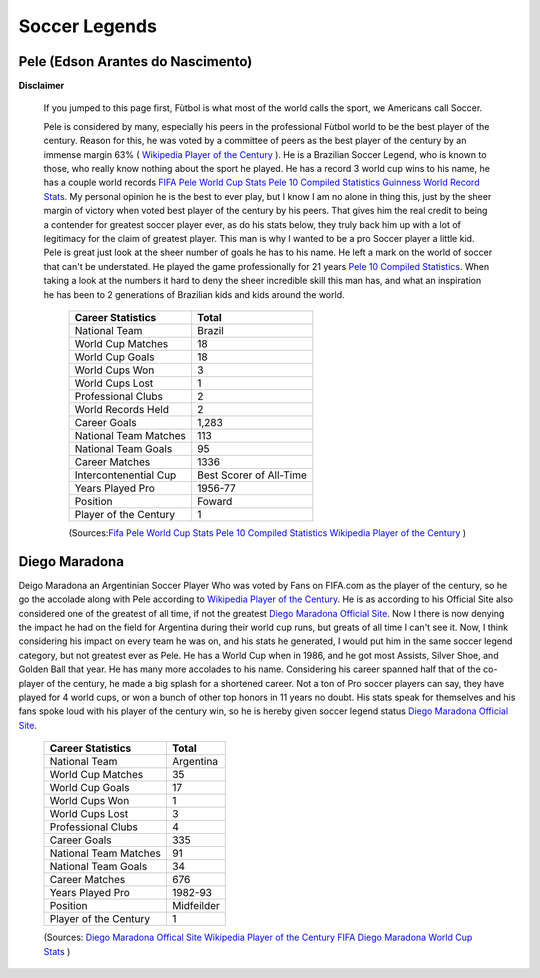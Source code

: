 ==============
Soccer Legends 
==============


**Pele (Edson Arantes do Nascimento)**
--------------------------------------
**Disclaimer**

		If you jumped to this page first, Fùtbol is what most of the world calls the sport, we Americans call Soccer.


	  	Pele is considered by many, especially his peers in the professional Fùtbol world to be the best player of the century. Reason for this, he was voted by a committee of peers as the best player of the century by an immense margin 63% ( `Wikipedia Player of the Century <https://en.wikipedia.org/wiki/ FIFA_Player_of_the_Century>`_ ). He is a Brazilian Soccer Legend, who is known to those, who really know nothing about the sport he played. He has a record 3 world cup wins to his name, he has a couple world records `FIFA Pele World Cup Stats <http://www.fifa.com/fifa-tournaments/players-coaches/people=63869>`_ `Pele 10 Compiled Statistics <http://www.pele-10.com/pele-statistics.html>`_ `Guinness World Record Stats <http://guinnessworldrecords.com/world-records/most-career-goals-(football)>`_. My personal opinion he is the best to ever play, but I know I am no alone in thing this, just by the sheer margin of victory when voted best player of the century by his peers. That gives him the real credit to being a contender for greatest soccer player ever, as do his stats below, they truly back him up with a lot of legitimacy for the claim of greatest player. This man is why I wanted to be a pro Soccer player a little kid. Pele is great just look at the sheer number of goals he has to his name. He left a mark on the world of soccer that can't be understated. He played the game professionally for 21 years `Pele 10 Compiled Statistics <http://www.pele-10.com/pele-statistics.html>`_. When taking a look at the numbers it hard to deny the sheer incredible skill this man has, and what an inspiration he has been to 2 generations of Brazilian kids and kids around the world.


											   +-----------------------+-----------------------+
											   | Career Statistics     | Total                 |
											   +=======================+=======================+
											   |National Team          |Brazil                 |
											   +-----------------------+-----------------------+
											   | World Cup Matches     |18                     |                       
											   +-----------------------+-----------------------+
											   |World Cup Goals        |18              	   |                      
											   +-----------------------+-----------------------+
											   |World Cups Won         |3                      |
   											   +-----------------------+-----------------------+
   											   |World Cups Lost        |1                      |
   											   +-----------------------+-----------------------+
											   |Professional Clubs     |2                      |
   											   +-----------------------+-----------------------+ 
 											   |World Records Held     |2                      |
   											   +-----------------------+-----------------------+ 
   											   |Career Goals           |1,283                  |
   											   +-----------------------+-----------------------+
   											   |National Team Matches  |113                    |                      
											   +-----------------------+-----------------------+
											   |National Team Goals    |95                     |
   											   +-----------------------+-----------------------+
   											   | Career Matches        |1336                   |
   											   +-----------------------+-----------------------+
											   | Intercontenential Cup |Best Scorer of All-Time|
   											   +-----------------------+-----------------------+ 
 											   |Years Played Pro       |1956-77                |
   											   +-----------------------+-----------------------+ 
   											   | Position              |Foward                 |
   											   +-----------------------+-----------------------+
   											   |Player of the Century  |1                      |
   											   +-----------------------+-----------------------+

   											   (Sources:`Fifa Pele World Cup Stats <http://www.fifa.com/fifa-tournaments/players-coaches/people=63869>`_ `Pele 10 Compiled Statistics  <http://www.pele-10.com/pele-statistics.html>`_  `Wikipedia Player of the Century <https://en.wikipedia.org/wiki/ FIFA_Player_of_the_Century>`_  )


																								 
**Diego Maradona**
------------------	

Deigo Maradona an Argentinian Soccer Player Who was voted by Fans on FIFA.com as the player of the century, so he go the accolade along with Pele according to `Wikipedia Player of the Century <https://en.wikipedia.org/wiki/ FIFA_Player_of_the_Century>`_. He is as according to his Official Site also considered one of the greatest of all time, if not the greatest `Diego Maradona Official Site <http://www.diegomaradonagroup.com/about-me>`_.  Now I there is now denying the impact he had on the field for Argentina during their world cup runs, but greats of all time I can't see it. Now, I think considering his impact on every team he was on, and his stats he generated, I would put him in the same soccer legend category, but not greatest ever as Pele. He has a World Cup when in 1986, and he got most Assists, Silver Shoe, and Golden Ball that year. He has many more accolades to his name. Considering his career spanned half that of the co-player of the century, he made a big splash for a shortened career. Not a ton of Pro soccer players can say, they have played for 4 world cups, or won a bunch of other top honors in 11 years no doubt. His stats speak for themselves and his fans spoke loud with his player of the century win, so he is hereby given soccer legend status `Diego Maradona Official Site <http://www.diegomaradonagroup.com/about-me>`_.




											   +-----------------------+-----------------------+
											   | Career Statistics     | Total                 |
											   +=======================+=======================+
											   |National Team          |Argentina              |
											   +-----------------------+-----------------------+
											   | World Cup Matches     |35                     |                       
											   +-----------------------+-----------------------+
											   | World Cup Goals       |17              	   |                      
											   +-----------------------+-----------------------+
											   |World Cups Won         |1                      |
   											   +-----------------------+-----------------------+
   											   |World Cups Lost        |3                      |
   											   +-----------------------+-----------------------+
											   |Professional Clubs     |4                      |
   											   +-----------------------+-----------------------+
   											   |Career Goals           |335                    |
   											   +-----------------------+-----------------------+
   											   |National Team Matches  |91                     |                      
											   +-----------------------+-----------------------+
											   |National Team Goals    |34                     |
   											   +-----------------------+-----------------------+
   											   | Career Matches        |676                    |
   											   +-----------------------+-----------------------+
   											   |Years Played Pro       |1982-93                |
   											   +-----------------------+-----------------------+
   											   |Position               |Midfeilder             |
   											   +-----------------------+-----------------------+
   											   |Player of the Century  |1                      |
   											   +-----------------------+-----------------------+

   											   (Sources: `Diego Maradona Offical Site <http://www.diegomaradonagroup.com/about-me>`_ `Wikipedia Player of the Century <https://en.wikipedia.org/wiki/ FIFA_Player_of_the_Century>`_  `FIFA Diego Maradona World Cup Stats  <http://www.fifa.com/fifa-tournaments/players-coaches/people=174732/index.html>`_ )









											 